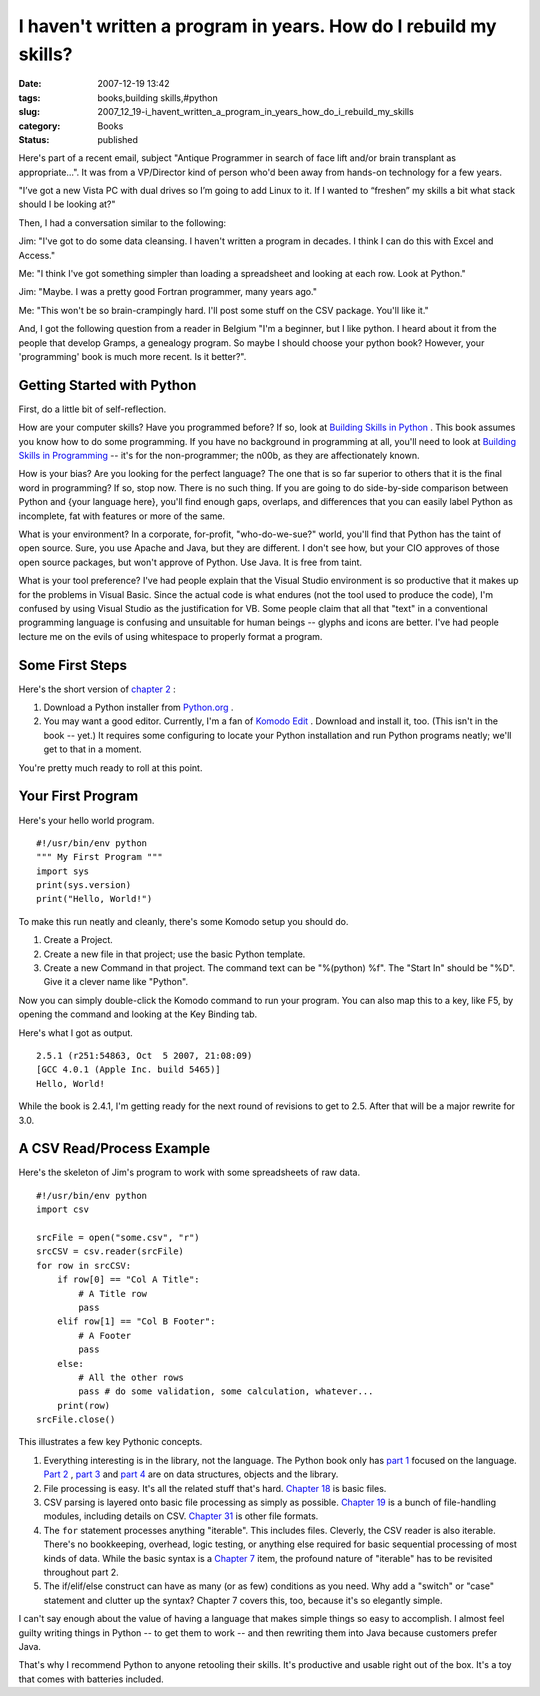 I haven't written a program in years.  How do I rebuild my skills?
==================================================================

:date: 2007-12-19 13:42
:tags: books,building skills,#python
:slug: 2007_12_19-i_havent_written_a_program_in_years_how_do_i_rebuild_my_skills
:category: Books
:status: published







Here's part of a recent email, subject "Antique Programmer in search of face lift and/or brain transplant as appropriate...".  It was from a VP/Director kind of person who'd been away from hands-on technology for a few years.



"I’ve got a new Vista PC with dual drives so I’m going to add Linux to it. If I wanted to “freshen” my skills a bit what stack should I be looking at?"



Then, I had a conversation similar to the following:



Jim: "I've got to do some data cleansing.  I haven't written a program in decades.  I think I can do this with Excel and Access."



Me: "I think I've got something simpler than loading a spreadsheet and looking at each row.  Look at Python."



Jim: "Maybe.  I was a pretty good Fortran programmer, many years ago."



Me: "This won't be so brain-crampingly hard.  I'll post some stuff on the CSV package.  You'll like it."



And, I got the following question from a reader in Belgium "I'm a beginner, but I like python. I heard about it from the people that develop Gramps, a genealogy program. So maybe I should choose your python book? However, your 'programming' book is much more recent. Is it better?".



Getting Started with Python
----------------------------



First, do a little bit of self-reflection.



How are your computer skills?  Have you programmed before?  If so, look at `Building Skills in Python <http://www.itmaybeahack.com/homepage/books/python.html>`_ .  This book assumes you know how to do some programming.   If you have no background in programming at all, you'll need to look at `Building Skills in Programming <http://www.itmaybeahack.com/homepage/books/nonprogrammer.html>`_  -- it's for the non-programmer; the n00b, as they are affectionately known.



How is your bias?  Are you looking for the perfect language?  The one that is so far superior to others that it is the final word in programming?  If so, stop now.  There is no such thing.  If you are going to do side-by-side comparison between Python and {your language here}, you'll find enough gaps, overlaps, and differences that you can easily label Python as incomplete, fat with features or more of the same.  



What is your environment?  In a corporate, for-profit, "who-do-we-sue?" world, you'll find that Python has the taint of open source.  Sure, you use Apache and Java, but they are different.  I don't see how, but your CIO approves of those open source packages, but won't approve of Python.  Use Java.  It is free from taint.



What is your tool preference?  I've had people explain that the Visual Studio environment is so productive that it makes up for the problems in Visual Basic.  Since the actual code is what endures (not the tool used to produce the code), I'm confused by using Visual Studio as the justification for VB.  Some people claim that all that "text" in a conventional programming language is confusing and unsuitable for human beings -- glyphs and icons are better.  I've had people lecture me on the evils of using whitespace to properly format a program.  



Some First Steps
----------------



Here's the short version of `chapter 2 <http://www.itmaybeahack.com/homepage/books/python/htmlchunks/ch02.html>`_ :



1.  Download a Python installer from `Python.org <http://www.python.org>`_ .

#.  You may want a good editor.  Currently, I'm a fan of `Komodo Edit <http://www.activestate.com/Products/komodo_edit/>`_ .  Download and install it, too.  (This isn't in the book -- yet.)  It requires some configuring to locate your Python installation and run Python programs neatly; we'll get to that in a moment.



You're pretty much ready to roll at this point.



Your First Program
------------------



Here's your hello world program.

::

    #!/usr/bin/env python
    """ My First Program """
    import sys
    print(sys.version)
    print("Hello, World!")






To make this run neatly and cleanly, there's some Komodo setup you should do.




1.  Create a Project.




2.  Create a new file in that project; use the basic Python template.




3.  Create a new Command in that project.  The command text can be "%(python) %f".  The "Start In" should be  "%D".  Give it a clever name like "Python".




Now you can simply double-click the Komodo command to run your program.  You can also map this to a key, like F5, by opening the command and looking at the Key Binding tab.




Here's what I got as output.




::

    2.5.1 (r251:54863, Oct  5 2007, 21:08:09)
    [GCC 4.0.1 (Apple Inc. build 5465)]
    Hello, World!





While the book is 2.4.1, I'm getting ready for the next round of revisions to get to 2.5.  After that will be a major rewrite for 3.0.



A CSV Read/Process Example
--------------------------



Here's the skeleton of Jim's program to work with some spreadsheets of raw data.

::

    #!/usr/bin/env python
    import csv
    
    srcFile = open("some.csv", "r")
    srcCSV = csv.reader(srcFile)
    for row in srcCSV:
        if row[0] == "Col A Title":
            # A Title row
            pass
        elif row[1] == "Col B Footer":
            # A Footer
            pass
        else:
            # All the other rows
            pass # do some validation, some calculation, whatever...
        print(row)
    srcFile.close()





This illustrates a few key Pythonic concepts.



1.  Everything interesting is in the library, not the language.  The Python book only has `part 1 <http://www.itmaybeahack.com/homepage/books/python/htmlchunks/pt01.html>`_  focused on the language.  `Part 2 <http://www.itmaybeahack.com/homepage/books/python/htmlchunks/pt02.html>`_ , `part 3 <http://www.itmaybeahack.com/homepage/books/python/htmlchunks/pt03.html>`_  and `part 4 <http://www.itmaybeahack.com/homepage/books/python/htmlchunks/pt04.html>`_  are on data structures, objects and the library.

#.  File processing is easy.  It's all the related stuff that's hard.  `Chapter 18 <http://www.itmaybeahack.com/homepage/books/python/htmlchunks/ch18.html>`_  is basic files.

#.  CSV parsing is layered onto basic file processing as simply as possible.  `Chapter 19 <http://www.itmaybeahack.com/homepage/books/python/htmlchunks/ch19.html>`_  is a bunch of file-handling modules, including details on CSV.    `Chapter 31 <http://www.itmaybeahack.com/homepage/books/python/htmlchunks/ch31.html>`_  is other file formats.

#.  The ``for``  statement processes anything "iterable".  This includes files.  Cleverly, the CSV reader is also iterable.  There's no bookkeeping, overhead, logic testing, or anything else required for basic sequential processing of most kinds of data.  While the basic syntax is a `Chapter 7 <http://www.itmaybeahack.com/homepage/books/python/htmlchunks/ch07.html>`_  item, the profound nature of "iterable" has to be revisited throughout part 2.

#.  The if/elif/else construct can have as many (or as few) conditions as you need.  Why add a "switch" or "case" statement and clutter up the syntax?  Chapter 7 covers this, too, because it's so elegantly simple.




I can't say enough about the value of having a language that makes simple things so easy to accomplish.  I almost feel guilty writing things in Python -- to get them to work -- and then rewriting them into Java because customers prefer Java.  




That's why I recommend Python to anyone retooling their skills.  It's productive and usable right out of the box.  It's a toy that comes with batteries included.














